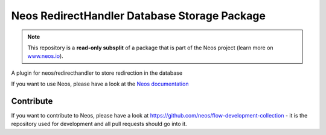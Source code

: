 ---------------------------------------------
Neos RedirectHandler Database Storage Package
---------------------------------------------

.. note:: This repository is a **read-only subsplit** of a package that is part of the
          Neos project (learn more on `www.neos.io <https://www.neos.io/>`_).

A plugin for neos/redirecthandler to store redirection in the database

If you want to use Neos, please have a look at the `Neos documentation
<http://neos.readthedocs.org/en/stable/>`_

Contribute
----------

If you want to contribute to Neos, please have a look at
https://github.com/neos/flow-development-collection - it is the repository
used for development and all pull requests should go into it.
